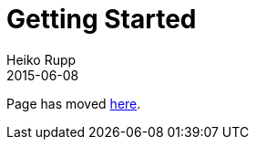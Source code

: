 = Getting Started
Heiko Rupp
2015-06-08
:description: How to get started with Hawkular
:jbake-type: page
:jbake-status: published
:icons: font
:toc: macro
:toc-title:

ifdef::env-github[]
Page has moved link:quick-start.adoc[here].
endif::[]

ifndef::env-github[]
Page has moved link:quick-start.html[here].
endif::[]

